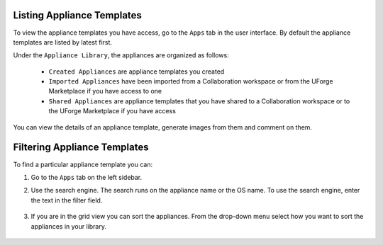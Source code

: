 .. Copyright 2018 FUJITSU LIMITED

.. _view-appliances:

Listing Appliance Templates
---------------------------

To view the appliance templates you have access, go to the ``Apps`` tab in the user interface.  By default the appliance templates are listed by latest first.

Under the ``Appliance Library``, the appliances are organized as follows:

	* ``Created Appliances`` are appliance templates you created
	* ``Imported Appliances`` have been imported from a Collaboration workspace or from the UForge Marketplace if you have access to one 
	* ``Shared Appliances`` are appliance templates that you have shared to a Collaboration workspace or to the UForge Marketplace if you have access 

.. image:: /images/appliance-library-new.png

You can view the details of an appliance template, generate images from them and comment on them.

.. _appliancesearch:

Filtering Appliance Templates
------------------------------

To find a particular appliance template you can: 

1. Go to the ``Apps`` tab on the left sidebar.
2. Use the search engine. The search runs on the appliance name or the OS name.  To use the search engine, enter the text in the filter field. 

	.. image:: /images/filter-appliances.png

3. If you are in the grid view you can sort the appliances. From the drop-down menu select how you want to sort the appliances in your library.

	.. image:: /images/sort-appliances.png

